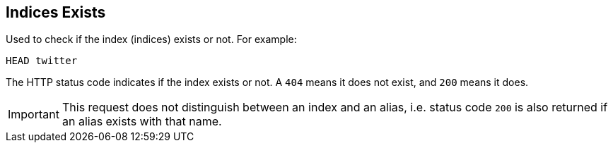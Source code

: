 [[indices-exists]]
== Indices Exists

Used to check if the index (indices) exists or not. For example:

[source,js]
--------------------------------------------------
HEAD twitter
--------------------------------------------------
// CONSOLE
// TEST[setup:twitter]

The HTTP status code indicates if the index exists or not. A `404` means
it does not exist, and `200` means it does.

IMPORTANT: This request does not distinguish between an index and an alias,
i.e. status code `200` is also returned if an alias exists with that name.
